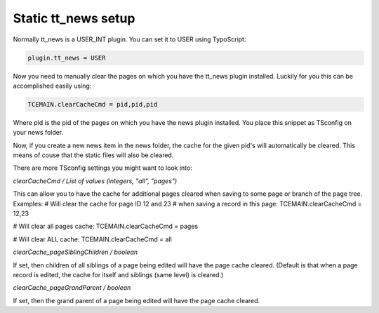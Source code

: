 Static tt_news setup
--------------------

.. |news|      image:: ../Images/news.png
.. :align: left

Normally tt_news is a USER_INT plugin. You can set it to USER using TypoScript:

.. code-block:: bash

   plugin.tt_news = USER

Now you need to manually clear the pages on which you have the tt_news plugin installed. Luckily for you this can be accomplished easily using:

.. code-block:: bash

   TCEMAIN.clearCacheCmd = pid,pid,pid

Where pid is the pid of the pages on which you have the news plugin installed. You place this snippet as TSconfig on your news folder.

|news|

Now, if you create a new news item in the news folder, the cache for the given pid's will automatically be cleared. This means of couse that the static files will also be cleared.

There are more TSconfig settings you might want to look into:

*clearCacheCmd / List of values (integers, "all", "pages")*

This can allow you to have the cache for additional pages cleared when saving to some page or branch of the page tree.
Examples:
# Will clear the cache for page ID 12 and 23
# when saving a record in this page:
TCEMAIN.clearCacheCmd = 12,23

# Will clear all pages cache:
TCEMAIN.clearCacheCmd = pages

# Will clear ALL cache:
TCEMAIN.clearCacheCmd = all

*clearCache_pageSiblingChildren / boolean*

If set, then children of all siblings of a page being edited will have the page cache cleared.
(Default is that when a page record is edited, the cache for itself and siblings (same level) is cleared.)

*clearCache_pageGrandParent / boolean*

If set, then the grand parent of a page being edited will have the page cache cleared.